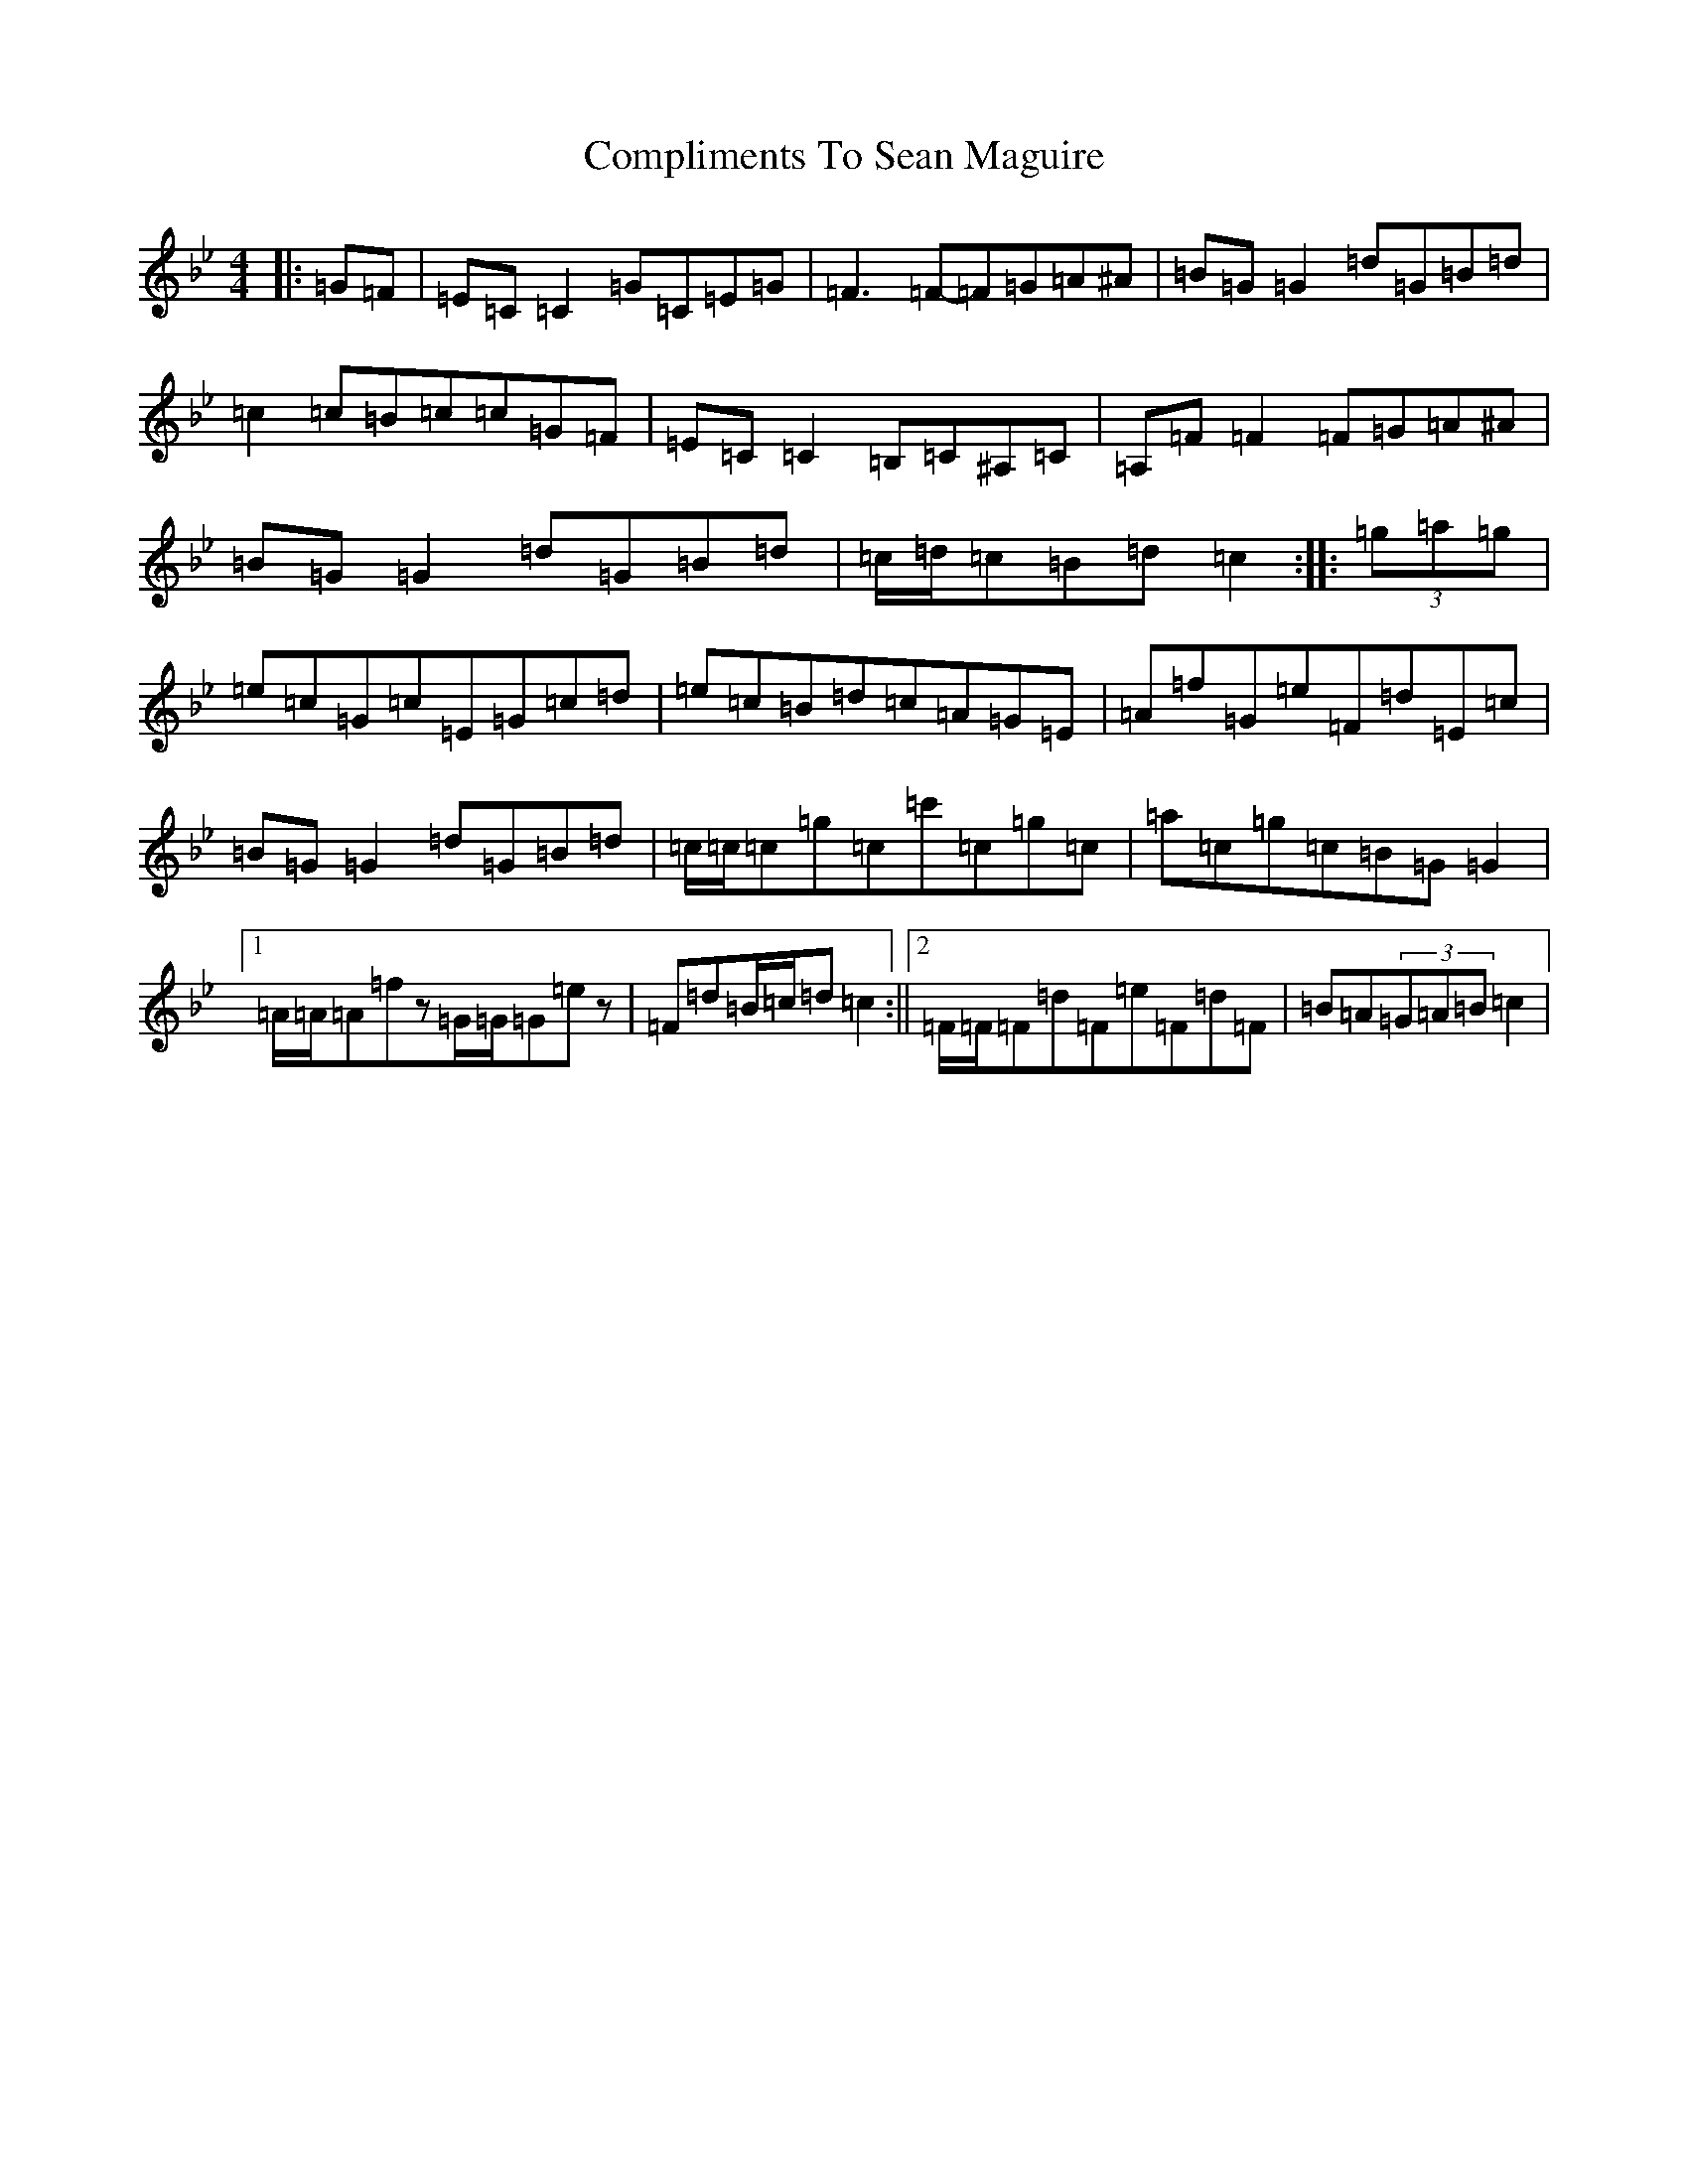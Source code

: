 X: 4035
T: Compliments To Sean Maguire
S: https://thesession.org/tunes/11872#setting11872
Z: C Dorian
R: hornpipe
M:4/4
L:1/8
K: C Dorian
|:=G=F|=E=C=C2=G=C=E=G|=F3=F-=F=G=A^A|=B=G=G2=d=G=B=d|=c2=c=B=c=c=G=F|=E=C=C2=B,=C^A,=C|=A,=F=F2=F=G=A^A|=B=G=G2=d=G=B=d|=c/2=d/2=c=B=d=c2:||:(3=g=a=g|=e=c=G=c=E=G=c=d|=e=c=B=d=c=A=G=E|=A=f=G=e=F=d=E=c|=B=G=G2=d=G=B=d|=c/2=c/2=c=g=c=c'=c=g=c|=a=c=g=c=B=G=G2|1=A/2=A/2=A=fz=G/2=G/2=G=ez|=F=d=B/2=c/2=d=c2:||2=F/2=F/2=F=d=F=e=F=d=F|=B=A(3=G=A=B=c2|